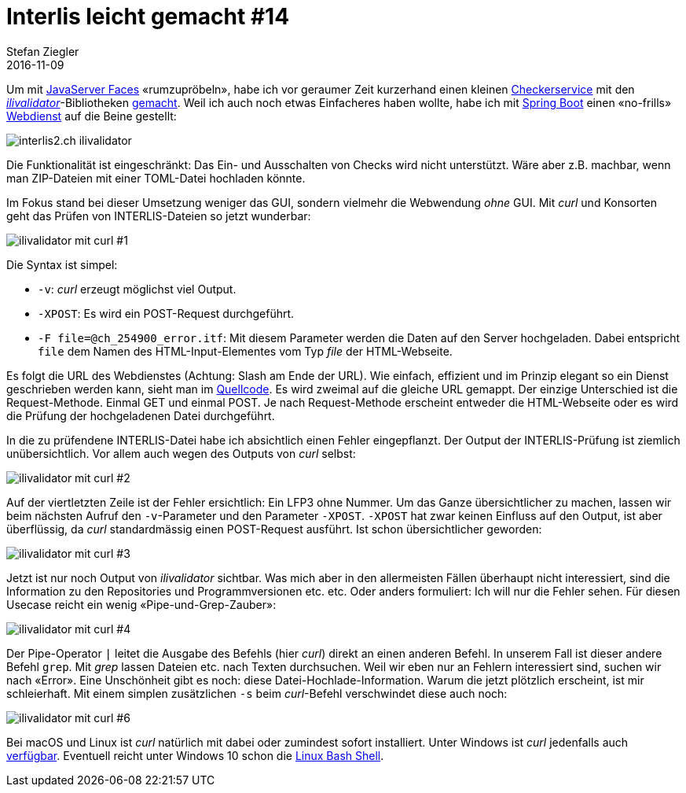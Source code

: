= Interlis leicht gemacht #14
Stefan Ziegler
2016-11-09
:jbake-type: post
:jbake-status: published
:jbake-tags: INTERLIS,Java,ilivalidator
:idprefix:

Um mit https://en.wikipedia.org/wiki/JavaServer_Faces[JavaServer Faces] &laquo;rumzupröbeln&raquo;, habe ich vor geraumer Zeit kurzerhand einen kleinen https://sogeo.services/ilivalidator/upload.xhtml[Checkerservice] mit den https://github.com/claeis/ilivalidator[_ilivalidator_]-Bibliotheken https://git.sogeo.services/stefan/ilivalidator-jsf[gemacht]. Weil ich auch noch etwas Einfacheres haben wollte, habe ich mit https://projects.spring.io/spring-boot/[Spring Boot] einen &laquo;no-frills&raquo; https://interlis2.ch/ilivalidator/[Webdienst] auf die Beine gestellt:

image::../../../../../images/interlis_leicht_gemacht_p14/interlis2-checkservice.png[alt="interlis2.ch ilivalidator", align="center"]

Die Funktionalität ist eingeschränkt: Das Ein- und Ausschalten von Checks wird nicht unterstützt. Wäre aber z.B. machbar, wenn man ZIP-Dateien mit einer  TOML-Datei hochladen könnte.

Im Fokus stand bei dieser Umsetzung weniger das GUI, sondern vielmehr die Webwendung _ohne_ GUI. Mit _curl_ und Konsorten geht das Prüfen von INTERLIS-Dateien so jetzt wunderbar:

image::../../../../../images/interlis_leicht_gemacht_p14/curl_01.png[alt="ilivalidator mit curl #1", align="center"]

Die Syntax ist simpel:

* `-v`: _curl_ erzeugt möglichst viel Output.
* `-XPOST`: Es wird ein POST-Request durchgeführt.
* `-F file=@ch_254900_error.itf`: Mit diesem Parameter werden die Daten auf den Server hochgeladen. Dabei entspricht `file` dem Namen des HTML-Input-Elementes vom Typ _file_ der HTML-Webseite. 

Es folgt die URL des Webdienstes (Achtung: Slash am Ende der URL). Wie einfach, effizient und im Prinzip elegant so ein Dienst geschrieben werden kann, sieht man im https://git.sogeo.services/stefan/ilivalidator-spring-boot/src/master/src/ilivalidator/src/main/java/ch/so/agi/interlis/controllers/MainController.java[Quellcode]. Es wird zweimal auf die gleiche URL gemappt. Der einzige Unterschied ist die Request-Methode. Einmal GET und einmal POST. Je nach Request-Methode erscheint entweder die HTML-Webseite oder es wird die Prüfung der hochgeladenen Datei durchgeführt.

In die zu prüfendene INTERLIS-Datei habe ich absichtlich einen Fehler eingepflanzt. Der Output der INTERLIS-Prüfung ist ziemlich unübersichtlich. Vor allem auch wegen des Outputs von _curl_ selbst:

image::../../../../../images/interlis_leicht_gemacht_p14/curl_02.png[alt="ilivalidator mit curl #2", align="center"]

Auf der viertletzten Zeile ist der Fehler ersichtlich: Ein LFP3 ohne Nummer. Um das Ganze übersichtlicher zu machen, lassen wir beim nächsten Aufruf den `-v`-Parameter und den Parameter `-XPOST`. `-XPOST` hat zwar keinen Einfluss auf den Output, ist aber überflüssig, da _curl_ standardmässig einen POST-Request ausführt. Ist schon übersichtlicher geworden:

image::../../../../../images/interlis_leicht_gemacht_p14/curl_03.png[alt="ilivalidator mit curl #3", align="center"]

Jetzt ist nur noch Output von _ilivalidator_ sichtbar. Was mich aber in den allermeisten Fällen überhaupt nicht interessiert, sind die Information zu den Repositories und Programmversionen etc. etc. Oder anders formuliert: Ich will nur die Fehler sehen. Für diesen Usecase reicht ein wenig &laquo;Pipe-und-Grep-Zauber&raquo;:

image::../../../../../images/interlis_leicht_gemacht_p14/curl_04.png[alt="ilivalidator mit curl #4", align="center"]

Der Pipe-Operator `|` leitet die Ausgabe des Befehls (hier _curl_) direkt an einen anderen Befehl. In unserem Fall ist dieser andere Befehl `grep`. Mit _grep_ lassen Dateien etc. nach Texten durchsuchen. Weil wir eben nur an Fehlern interessiert sind, suchen wir nach &laquo;Error&raquo;. Eine Unschönheit gibt es noch: diese Datei-Hochlade-Information. Warum die jetzt plötzlich erscheint, ist mir schleierhaft. Mit einem simplen zusätzlichen `-s` beim _curl_-Befehl verschwindet diese auch noch:

image::../../../../../images/interlis_leicht_gemacht_p14/curl_05.png[alt="ilivalidator mit curl #6", align="center"]

Bei macOS und Linux ist _curl_ natürlich mit dabei oder zumindest sofort installiert. Unter Windows ist _curl_ jedenfalls auch https://curl.haxx.se/download.html[verfügbar]. Eventuell reicht unter Windows 10 schon die https://msdn.microsoft.com/en-us/commandline/wsl/about[Linux Bash Shell].
